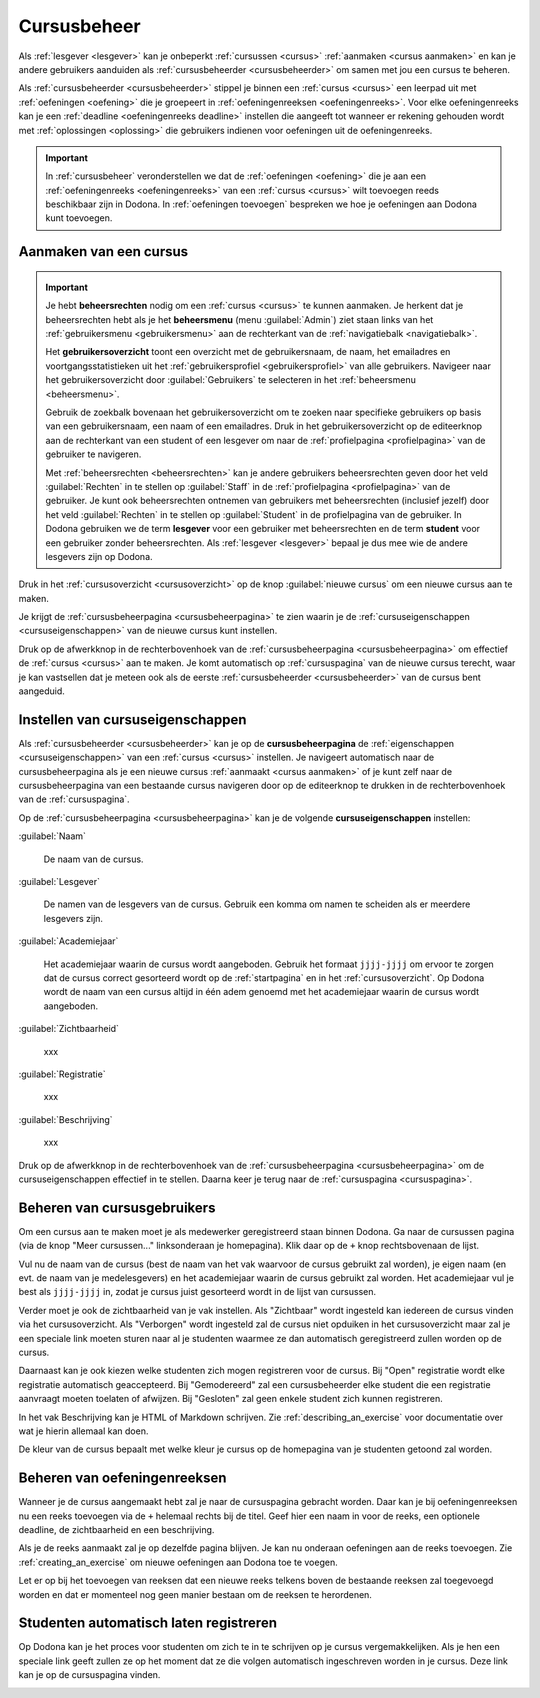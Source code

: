 .. _cursusbeheer:

Cursusbeheer
============

Als :ref:`lesgever <lesgever>` kan je onbeperkt :ref:`cursussen <cursus>` :ref:`aanmaken <cursus aanmaken>` en kan je andere gebruikers aanduiden als :ref:`cursusbeheerder <cursusbeheerder>` om samen met jou een cursus te beheren.

Als :ref:`cursusbeheerder <cursusbeheerder>` stippel je binnen een :ref:`cursus <cursus>` een leerpad uit met :ref:`oefeningen <oefening>` die je groepeert in :ref:`oefeningenreeksen <oefeningenreeks>`. Voor elke oefeningenreeks kan je een :ref:`deadline <oefeningenreeks deadline>` instellen die aangeeft tot wanneer er rekening gehouden wordt met :ref:`oplossingen <oplossing>` die gebruikers indienen voor oefeningen uit de oefeningenreeks.

.. important::

    In :ref:`cursusbeheer` veronderstellen we dat de :ref:`oefeningen <oefening>` die je aan een :ref:`oefeningenreeks <oefeningenreeks>` van een :ref:`cursus <cursus>` wilt toevoegen reeds beschikbaar zijn in Dodona. In :ref:`oefeningen toevoegen` bespreken we hoe je oefeningen aan Dodona kunt toevoegen.


.. _cursus aanmaken:

Aanmaken van een cursus
-----------------------

.. _beheersrechten:
.. _beheersmenu:
.. _gebruikersoverzicht:

.. important::

    Je hebt **beheersrechten** nodig om een :ref:`cursus <cursus>` te kunnen aanmaken. Je herkent dat je beheersrechten hebt als je het **beheersmenu** (menu :guilabel:`Admin`) ziet staan links van het :ref:`gebruikersmenu <gebruikersmenu>` aan de rechterkant van de :ref:`navigatiebalk <navigatiebalk>`.

    .. TODO:screenshot-missing: screenshot van navigatiebalk waarin beheersmenu is aangeduid

    Het **gebruikersoverzicht** toont een overzicht met de gebruikersnaam, de naam, het emailadres en voortgangsstatistieken uit het :ref:`gebruikersprofiel <gebruikersprofiel>` van alle gebruikers. Navigeer naar het gebruikersoverzicht door :guilabel:`Gebruikers` te selecteren in het :ref:`beheersmenu <beheersmenu>`.

    .. TODO:screenshot-missing: screenshot van opengeklapt beheersmenu waarin het menu-item Gebruikers is aangeduid

    Gebruik de zoekbalk bovenaan het gebruikersoverzicht om te zoeken naar specifieke gebruikers op basis van een gebruikersnaam, een naam of een emailadres. Druk in het gebruikersoverzicht op de editeerknop aan de rechterkant van een student of een lesgever om naar de :ref:`profielpagina <profielpagina>` van de gebruiker te navigeren.

    .. TODO:screenshot-missing: screenshot van gebruikersoverzicht waarin zoekbalk gebruikt wordt om naar gebruikers te zoeken en editeerknop aangeduid wordt

    Met :ref:`beheersrechten <beheersrechten>` kan je andere gebruikers beheersrechten geven door het veld :guilabel:`Rechten` in te stellen op :guilabel:`Staff` in de :ref:`profielpagina <profielpagina>` van de gebruiker. Je kunt ook beheersrechten ontnemen van gebruikers met beheersrechten (inclusief jezelf) door het veld :guilabel:`Rechten` in te stellen op :guilabel:`Student` in de profielpagina van de gebruiker. In Dodona gebruiken we de term **lesgever** voor een gebruiker met beheersrechten en de term **student** voor een gebruiker zonder beheersrechten. Als :ref:`lesgever <lesgever>` bepaal je dus mee wie de andere lesgevers zijn op Dodona.

    .. TODO:screenshot-missing: screenshot van gebruikersprofiel waarin selectiemenu van eigenschap Rechten opengeklapt wordt en aangeduid is

Druk in het :ref:`cursusoverzicht <cursusoverzicht>` op de knop :guilabel:`nieuwe cursus` om een nieuwe cursus aan te maken.

.. TODO:screenshot-missing: screenshot van cursusoverzicht waarop knop "nieuwe cursus" aangeduid is

Je krijgt de :ref:`cursusbeheerpagina <cursusbeheerpagina>` te zien waarin je de :ref:`cursuseigenschappen <cursuseigenschappen>` van de nieuwe cursus kunt instellen.

.. TODO:screenshot-missing: screenshot van cursusbeheerspagina van een nieuwe cursus

.. TODO:feature-update: vervang titelbalk van cursusbeheerpagina van nieuwe cursus door "Nieuwe cursus", en voeg het academiejaar toe aan de titelbalk van cursusbeheerpagina als het om een bestaande cursus gaat. Het laatst omwille van de consistentie met de cursuspagina waarin naast de naam ook het academiejaar staat.

Druk op de afwerkknop in de rechterbovenhoek van de :ref:`cursusbeheerpagina <cursusbeheerpagina>` om effectief de :ref:`cursus <cursus>` aan te maken. Je komt automatisch op :ref:`cursuspagina` van de nieuwe cursus terecht, waar je kan vastsellen dat je meteen ook als de eerste :ref:`cursusbeheerder <cursusbeheerder>` van de cursus bent aangeduid.

.. TODO:screenshot-missing: screenshot van cursuspagina van nieuw aangemaakte cursus met één gebruiker die ook de cursusbeheerder is

.. _cursusbeheerpagina:
.. _cursuseigenschappen instellen:

Instellen van cursuseigenschappen
---------------------------------

Als :ref:`cursusbeheerder <cursusbeheerder>` kan je op de **cursusbeheerpagina** de :ref:`eigenschappen <cursuseigenschappen>` van een :ref:`cursus <cursus>` instellen. Je navigeert automatisch naar de cursusbeheerpagina als je een nieuwe cursus :ref:`aanmaakt <cursus aanmaken>` of je kunt zelf naar de cursusbeheerpagina van een bestaande cursus navigeren door op de editeerknop te drukken in de rechterbovenhoek van de :ref:`cursuspagina`.

.. TODO:screenshot-missing: screenshot van cursusbeheerspagina van een bestaande cursus

.. _cursuseigenschappen:

Op de :ref:`cursusbeheerpagina <cursusbeheerpagina>` kan je de volgende **cursuseigenschappen** instellen:

.. _cursus naam:

:guilabel:`Naam`

    De naam van de cursus.

.. _cursus lesgever:

:guilabel:`Lesgever`

    De namen van de lesgevers van de cursus. Gebruik een komma om namen te scheiden als er meerdere lesgevers zijn.

    .. TODO:feature-update: Markdown toelaten zodat eventueel ook emailadressen kunnen gekoppeld worden aan de namen van de lesgevers
    .. TODO:feature-update: overwegen om cursusgebruikers te selecteren als lesgevers van een cursus; dan kunnen hun namen aan hun profielpagina gekoppeld worden

.. _cursus academiejaar:

:guilabel:`Academiejaar`

    Het academiejaar waarin de cursus wordt aangeboden. Gebruik het formaat ``jjjj-jjjj`` om ervoor te zorgen dat de cursus correct gesorteerd wordt op de :ref:`startpagina` en in het :ref:`cursusoverzicht`. Op Dodona wordt de naam van een cursus altijd in één adem genoemd met het academiejaar waarin de cursus wordt aangeboden.

    .. TODO:feature-update: verplaats academiejaar boven lesgever, omdat de naam en het academiejaar altijd in één adem genoemd worden
    .. TODO:feature-update: vervang academiejaar (typisch voor cursusaanbod in hoger onderwijs in België) door meer generieke oplossing: optionele start- en einddatum waarbinnen de cursus wordt aangeboden; de starpagina en het cursusoverzicht kunnen dan ingedeeld worden volgens lopende cursussen, toekomstige cursussen en afgelopen cursussen; zonder startdatum wordt de cursus altijd aangeboden voor de einddatum; zonder einddatum wordt de cursus altijd aangeboden na de startdatum; zonder start- en einddatum wordt de cursus altijd aangeboden

.. _cursus zichtbaarheid:

:guilabel:`Zichtbaarheid`

    xxx

    .. TODO:tutorial-missing: besprerking van registratielink op de cursuspagina en instellen van een nieuwe registratielink op de cursusbeheerpagina

    .. TODO:feature-update: op Dodona staat dat de inhoud van een zichtbare cursus toegankelijk is voor iedereen, maar dat is niet zo; de omschrijving en oefeningenreeksen zijn enkel zichtbaar voor geregistreerde gebruikers of voor cursussen die werken met open registratie

.. _cursus registratie:

:guilabel:`Registratie`

    xxx

.. _cursus beschrijving:

:guilabel:`Beschrijving`

    xxx

Druk op de afwerkknop in de rechterbovenhoek van de :ref:`cursusbeheerpagina <cursusbeheerpagina>` om de cursuseigenschappen effectief in te stellen. Daarna keer je terug naar de :ref:`cursuspagina <cursuspagina>`.

.. TODO:feature-missing: mogelijkheid aanbieden om oefeningenreeksen te beheren op de cursuspagina (toevoegen, verwijderen, verplaatsen van oefeningenreeksen en bewerken van individuele oefeningenreeksen)
.. TODO:feature-update: de term "registration link" is niet vertaald naar "registratielink" op de cursusbeheerpagina

.. _cursusgebruikers beheren:

Beheren van cursusgebruikers
----------------------------

.. TODO:feature-update: verhuis overzicht en beheer van cursusgebruikers naar de cursuspagina

Om een cursus aan te maken moet je als medewerker geregistreerd staan binnen
Dodona. Ga naar de cursussen pagina (via de knop "Meer cursussen..."
linksonderaan je homepagina). Klik daar op de ``+`` knop rechtsbovenaan de
lijst.

Vul nu de naam van de cursus (best de naam van het vak waarvoor de cursus
gebruikt zal worden), je eigen naam (en evt. de naam van je medelesgevers) en
het academiejaar waarin de cursus gebruikt zal worden. Het academiejaar vul je
best als ``jjjj-jjjj`` in, zodat je cursus juist gesorteerd wordt in de lijst
van cursussen.

Verder moet je ook de zichtbaarheid van je vak instellen. Als
"Zichtbaar" wordt ingesteld kan iedereen de cursus vinden via het
cursusoverzicht. Als "Verborgen" wordt ingesteld zal de cursus niet opduiken in
het cursusoverzicht maar zal je een speciale link moeten sturen naar al je
studenten waarmee ze dan automatisch geregistreerd zullen worden op de cursus.

Daarnaast kan je ook kiezen welke studenten zich mogen registreren voor de
cursus. Bij "Open" registratie wordt elke registratie automatisch geaccepteerd.
Bij "Gemodereerd" zal een cursusbeheerder elke student die een registratie
aanvraagt moeten toelaten of afwijzen. Bij "Gesloten" zal geen enkele student
zich kunnen registreren.

In het vak Beschrijving kan je HTML of Markdown schrijven. Zie
:ref:`describing_an_exercise` voor documentatie over wat je hierin allemaal kan
doen.

De kleur van de cursus bepaalt met welke kleur je cursus op de homepagina van je
studenten getoond zal worden.

.. _oefeningenreeksen beheren:

Beheren van oefeningenreeksen
-----------------------------

Wanneer je de cursus aangemaakt hebt zal je naar de cursuspagina gebracht
worden. Daar kan je bij oefeningenreeksen nu een reeks toevoegen via de ``+``
helemaal rechts bij de titel. Geef hier een naam in voor de reeks, een optionele
deadline, de zichtbaarheid en een beschrijving.

Als je de reeks aanmaakt zal je op dezelfde pagina blijven. Je kan nu onderaan
oefeningen aan de reeks toevoegen. Zie :ref:`creating_an_exercise` om nieuwe
oefeningen aan Dodona toe te voegen.

Let er op bij het toevoegen van reeksen dat een nieuwe reeks telkens boven de
bestaande reeksen zal toegevoegd worden en dat er momenteel nog geen manier
bestaan om de reeksen te herordenen.

Studenten automatisch laten registreren
---------------------------------------

Op Dodona kan je het proces voor studenten om zich te in te schrijven op je
cursus vergemakkelijken. Als je hen een speciale link geeft zullen ze op het
moment dat ze die volgen automatisch ingeschreven worden in je cursus. Deze link
kan je op de cursuspagina vinden.

.. image:: registration-link.nl.png